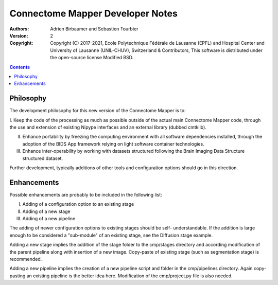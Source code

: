 =================================
Connectome Mapper Developer Notes
=================================

:Authors: Adrien Birbaumer and Sebastien Tourbier
:Version: $Revision: 2 $
:Copyright: Copyright (C) 2017-2021, Ecole Polytechnique Fédérale de Lausanne (EPFL) and
            Hospital Center and University of Lausanne (UNIL-CHUV), Switzerland & Contributors,
            This software is distributed under the open-source license Modified BSD.

.. contents::

Philosophy
----------

The development philosophy for this new version of the Connectome Mapper is to:

I. Keep the code of the processing as much as possible outside of the actual
main Connectome Mapper code, through the use and extension of existing Nipype interfaces and an external library (dubbed cmtklib).

II. Enhance portability by freezing the computing environment with all software dependencies installed, through the adoption of the BIDS App framework relying on light software container technologies.

III. Enhance inter-operability by working with datasets structured following the Brain Imaging Data Structure structured dataset.

Further development, typically additions of other tools and configuration options should go in this direction.

Enhancements
------------

Possible enhancements are probably to be included in the following list:

I. Adding of a configuration option to an existing stage
II. Adding of a new stage
III. Adding of a new pipeline

The adding of newer configuration options to existing stages should be self-
understandable. If the addition is large enough to be considered a "sub-module"
of an existing stage, see the Diffusion stage example.

Adding a new stage implies the addition of the stage folder to the cmp/stages
directory and according modification of the parent pipeline along with insertion
of a new image. Copy-paste of existing stage (such as segmentation stage) is
recommended.

Adding a new pipeline implies the creation of a new pipeline script and folder
in the cmp/pipelines directory. Again copy-pasting an existing pipeline is the
better idea here. Modification of the cmp/project.py file is also needed.
